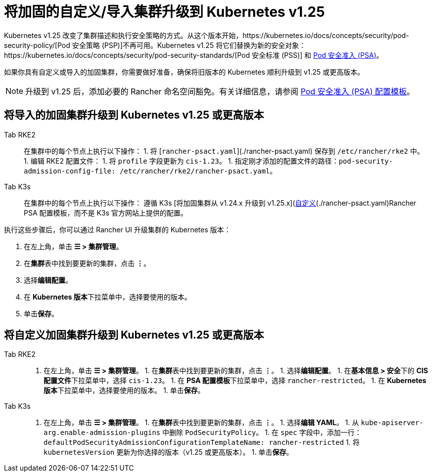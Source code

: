 = 将加固的自定义/导入集群升级到 Kubernetes v1.25

Kubernetes v1.25 改变了集群描述和执行安全策略的方式。从这个版本开始，https://kubernetes.io/docs/concepts/security/pod-security-policy/[Pod 安全策略 (PSP)]不再可用。Kubernetes v1.25 将它们替换为新的安全对象：https://kubernetes.io/docs/concepts/security/pod-security-standards/[Pod 安全标准 (PSS)] 和 https://kubernetes.io/docs/concepts/security/pod-security-admission/[Pod 安全准入 (PSA)]。

如果你具有自定义或导入的加固集群，你需要做好准备，确保将旧版本的 Kubernetes 顺利升级到 v1.25 或更高版本。

[NOTE]
====

升级到 v1.25 后，添加必要的 Rancher 命名空间豁免。有关详细信息，请参阅 link:../psact.adoc#豁免必须的-rancher-命名空间[Pod 安全准入 (PSA) 配置模板]。
====


== 将导入的加固集群升级到 Kubernetes v1.25 或更高版本

[tabs,sync-group-id=k8s-distro]
======
Tab RKE2::
+
在集群中的每个节点上执行以下操作： 1. 将 [`rancher-psact.yaml`](./rancher-psact.yaml) 保存到 `/etc/rancher/rke2` 中。 1. 编辑 RKE2 配置文件： 1. 将 `profile` 字段更新为 `cis-1.23`。 1. 指定刚才添加的配置文件的路径：`pod-security-admission-config-file: /etc/rancher/rke2/rancher-psact.yaml`。 

Tab K3s::
+
在集群中的每个节点上执行以下操作： 遵循 K3s [将加固集群从 v1.24.x 升级到 v1.25.x](https://docs.k3s.io/known-issues#hardened-125)的官方说明，但使用[自定义](./rancher-psact.yaml)Rancher PSA 配置模板，而不是 K3s 官方网站上提供的配置。
======

执行这些步骤后，你可以通过 Rancher UI 升级集群的 Kubernetes 版本：

. 在左上角，单击 *☰ > 集群管理*。
. 在**集群**表中找到要更新的集群，点击 *⋮*。
. 选择**编辑配置**。
. 在 **Kubernetes 版本**下拉菜单中，选择要使用的版本。
. 单击**保存**。

== 将自定义加固集群升级到 Kubernetes v1.25 或更高版本

[tabs,sync-group-id=k8s-distro]
======
Tab RKE2::
+
1. 在左上角，单击 **☰ > 集群管理**。 1. 在**集群**表中找到要更新的集群，点击 **⋮**。 1. 选择**编辑配置**。 1. 在**基本信息 > 安全**下的 **CIS 配置文件**下拉菜单中，选择 `cis-1.23`。 1. 在 **PSA 配置模板**下拉菜单中，选择 `rancher-restricted`。 1. 在 **Kubernetes 版本**下拉菜单中，选择要使用的版本。 1. 单击**保存**。 

Tab K3s::
+
1. 在左上角，单击 **☰ > 集群管理**。 1. 在**集群**表中找到要更新的集群，点击 **⋮**。 1. 选择**编辑 YAML**。 1. 从 `kube-apiserver-arg.enable-admission-plugins` 中删除 `PodSecurityPolicy`。 1. 在 `spec` 字段中，添加一行：`defaultPodSecurityAdmissionConfigurationTemplateName: rancher-restricted` 1. 将 `kubernetesVersion` 更新为你选择的版本（v1.25 或更高版本）。 1. 单击**保存**。
======
